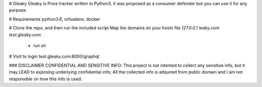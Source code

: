 # Gleaky
Gleaky is Price tracker written in Python3, it was proposed as a consumer defender but you can use it for any purpose.

# Requirements
python3.6, virtualenv, docker

# Clone the repo, and then run the included script
Map the domains on your hosts file
`127.0.0.1 leaky.com test.gleaky.com`
  - run.sh

# Visit to login
test.gleaky.com:8000/graphql

### DISCLAIMER
CONFIDENTIAL AND SENSITIVE INFO:
This project is not intented to collect any sensitive info, but
it may LEAD to exposing underlying confidential info; All the collected info
is adquired from public domain and I am not responsible on how this info
is used.
